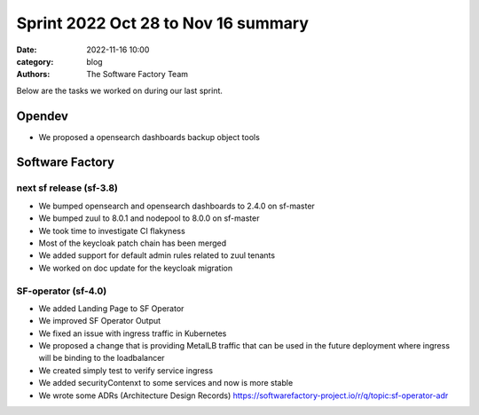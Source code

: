 Sprint 2022 Oct 28 to Nov 16 summary
####################################

:date: 2022-11-16 10:00
:category: blog
:authors: The Software Factory Team

Below are the tasks we worked on during our last sprint.

Opendev
-------

* We proposed a opensearch dashboards backup object tools

Software Factory
----------------

next sf release (sf-3.8)
^^^^^^^^^^^^^^^^^^^^^^^^

* We bumped opensearch and opensearch dashboards to 2.4.0 on sf-master

* We bumped zuul to 8.0.1 and nodepool to 8.0.0 on sf-master

* We took time to investigate CI flakyness

* Most of the keycloak patch chain has been merged

* We added support for default admin rules related to zuul tenants

* We worked on doc update for the keycloak migration

SF-operator (sf-4.0)
^^^^^^^^^^^^^^^^^^^^

* We added Landing Page to SF Operator

* We improved SF Operator Output

* We fixed an issue with ingress traffic in Kubernetes

* We proposed a change that is providing MetalLB traffic that can be used in the future deployment where ingress will be binding to the loadbalancer

* We created simply test to verify service ingress

* We added securityContenxt to some services and now is more stable

* We wrote some ADRs (Architecture Design Records) https://softwarefactory-project.io/r/q/topic:sf-operator-adr
